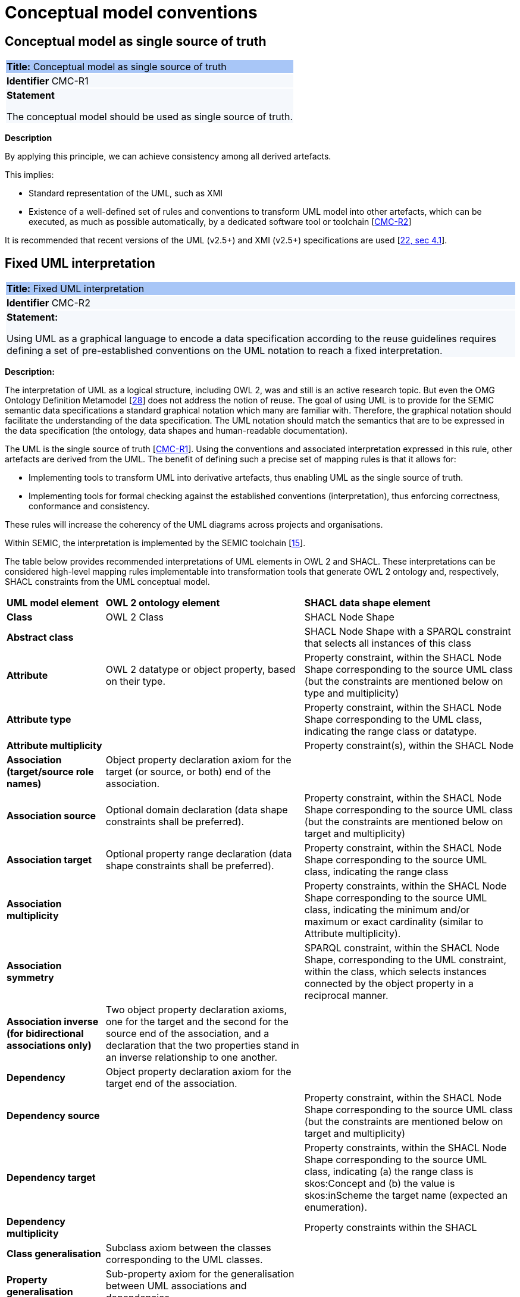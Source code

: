 = Conceptual model conventions

[[sec:cmc-r1]]
== Conceptual model as single source of truth

|===
|{set:cellbgcolor: #a8c6f7}
 *Title:* Conceptual model as single source of truth

|{set:cellbgcolor: #f5f8fc}
*Identifier* CMC-R1

|*Statement*

The conceptual model should be used as single source of truth.
|===

*Description*

By applying this principle, we can achieve consistency among all derived artefacts.

This implies:

* Standard representation of the UML, such as XMI
* Existence of a well-defined set of rules and conventions to transform UML model into other artefacts, which can be executed,
as much as possible automatically, by a dedicated software tool or toolchain [xref:gc-conceptual-model-conventions.adoc#sec:cmc-r2[CMC-R2]]

It is recommended that recent versions of the UML (v2.5+) and XMI (v2.5+) specifications are used [xref:references.adoc#ref:22[22, sec 4.1]].


[[sec:cmc-r2]]
== Fixed UML interpretation

|===
|{set:cellbgcolor: #a8c6f7}
 *Title:* Fixed UML interpretation

|{set:cellbgcolor: #f5f8fc}
*Identifier* CMC-R2

|*Statement:*

Using UML as a graphical language to encode a data specification according to the reuse guidelines requires defining a set
of pre-established conventions on the UML notation to reach a fixed interpretation.

|===

*Description:*

The interpretation of UML as a logical structure, including OWL 2, was and still is an active research topic. But even the
OMG Ontology Definition Metamodel [xref:references.adoc#ref:28[28]] does not address the notion of reuse. The goal of using
UML is to provide for the SEMIC semantic data specifications a standard graphical notation which many are familiar with.
Therefore, the graphical notation should facilitate the understanding of the data specification. The UML notation should
match the semantics that are to be expressed in the data specification (the ontology, data shapes and human-readable documentation).

The UML is the single source of truth [xref:gc-conceptual-model-conventions.adoc#sec:cmc-r1[CMC-R1]]. Using the conventions
and associated interpretation expressed in this rule, other artefacts are derived from the UML. The benefit of defining such
a precise set of mapping rules is that it allows for:

* Implementing tools to transform UML into derivative artefacts, thus enabling UML as the single source of truth.
* Implementing tools for formal checking against the established conventions (interpretation), thus enforcing correctness,
conformance and consistency.

These rules will increase the coherency of the UML diagrams across projects and organisations.

Within SEMIC, the interpretation is implemented by the SEMIC toolchain [xref:references.adoc#ref:15[15]].

The table below provides recommended interpretations of UML elements in OWL 2 and SHACL.
These interpretations can be considered high-level mapping rules implementable into transformation tools that generate
OWL 2 ontology and, respectively, SHACL constraints from the UML conceptual model.

[%autowidth]
|===
|{set:cellbgcolor: none} *UML model element*|*OWL 2 ontology element*|*SHACL data shape element*
|*Class*|OWL 2 Class|SHACL Node Shape
|*Abstract class*||SHACL Node Shape with a SPARQL constraint that selects all instances of this class
|*Attribute*|OWL 2 datatype or object property, based on their type.|Property constraint, within the SHACL Node Shape corresponding
to the source UML class (but the constraints are mentioned below on type and multiplicity)
|*Attribute type*||Property constraint, within the SHACL Node Shape corresponding to the UML class, indicating the range
class or datatype.
|*Attribute multiplicity*||Property constraint(s), within the SHACL Node
|*Association (target/source role names)*|Object property declaration axiom for the target (or source, or both) end of
the association.|
|*Association source*|Optional domain declaration (data shape constraints shall be preferred).|Property constraint, within
the SHACL Node Shape corresponding to the source UML class (but the constraints are mentioned below on target and multiplicity)
|*Association target*|Optional property range declaration (data shape constraints shall be preferred).|Property constraint,
within the SHACL Node Shape corresponding to the source UML class, indicating the range class
|*Association multiplicity*||Property constraints, within the SHACL Node Shape corresponding to the source UML class, indicating
the minimum and/or maximum or exact cardinality (similar to Attribute multiplicity).
|*Association symmetry*||SPARQL constraint, within the SHACL Node Shape, corresponding to the UML constraint, within the class,
which selects instances connected by the object property in a reciprocal manner.
|*Association inverse (for bidirectional associations only)*|Two object property declaration axioms, one for the target and
the second for the source end of the association, and a declaration that the two properties stand in an inverse relationship
to one another.|
|*Dependency*|Object property declaration axiom for the target end of the association.|
|*Dependency source*||Property constraint, within the SHACL Node Shape corresponding to the source UML class (but the constraints
are mentioned below on target and multiplicity)
|*Dependency target*||Property constraints, within the SHACL Node Shape corresponding to the source UML class, indicating
(a) the range class is skos:Concept and (b) the value is skos:inScheme the target name (expected an enumeration).
|*Dependency multiplicity*||Property constraints within the SHACL
|*Class generalisation*|Subclass axiom between the classes corresponding to the UML classes. |
|*Property generalisation*|Sub-property axiom for the generalisation between UML associations and dependencies.|
|===

****
Examples:

The UML interpretation applied by the SEMIC toolchain is described in [xref:references.adoc#ref:29[29]]. To assist the editor
while data modelling to choose the best representation, a test suite is available covering all modelling patterns.

The SEMIC toolchain shares the same interpretation as the OSLO toolchain [xref:references.adoc#ref:17[17]].

In the context of eProcurement ontology, a toolchain has been developed to transform and validate UML models. Such tools
are based on two documents: UML convention specifications [xref:references.adoc#ref:22[22]] and UML transformation specifications
[xref:references.adoc#ref:31[31]].
****

[[sec:cmc-r3]]
== On element names and URIs

|===
|{set:cellbgcolor: #a8c6f7}
 *Title:* On element names and URIs

|{set:cellbgcolor: #f5f8fc}
*Identifier* CMC-R3

|*Statement:*

All UML Element names should be fit for URI generation with clear namespace organisation.
|===

*Description:*

This convention aims at ensuring that URIs can be generated from UML Element names and shall be treated as an extension to
the terminology style conventions [xref:gc-general-conventions.adoc#sec:gc-r4[GC-R4]].

The Element names are intended as human-readable denominations (called labels) and as machine-readable denominations
(called identifiers).

This means that the Element names

* serve as the primary source for generating URIs [xref:references.adoc#ref:32[32]] to ensure unambiguous machine-readable
reference to a formal construct.
* serve as the primary source for generating labels to ensure human readers' comprehension
* follow an organisation of namespaces

Thus, in the UML model, the Element names must conform to RDF [xref:references.adoc#ref:33[33]] and XML [xref:references.adoc#ref:34[34]]
format specifications. Both languages effectively require that terms begin with an upper or lower case letter from the ASCII
character set or an underscore (_). This tight restriction means that, for example, terms may not begin with a number, hyphen
or accented character [xref:references.adoc#ref:35[35]]. Although underscores are permitted, they are discouraged as they may be,
in some cases, misread as spaces. A formal definition of these restrictions is given in the XML specification document
[xref:references.adoc#ref:34[34]].

Note that, when the UML Element name cannot be used to effectively denominate and identify the concept then, UML Element Tags
may be used to express explicitly URIs, labels, notes and other types of annotations
[xref:gc-conceptual-model-conventions.adoc#sec:cmc-r6[CMC-R6]].

Internationalisation, if required, should be provided through the use of the UML Element Tags to specify labels
that will be used for generation of specification documents in languages other than English.
Country specific data specifications, which are meant to be used primarily at a national level, might decide to
relax on this convention and permit the use of Unicode characters in the Element names, which will result in
the generations of IRIs, instead of URIs [xref:references.adoc#ref:36[36]]. However, this is unnecessary,
and strongly discouraged, in the SEMIC context.

Following this convention is also important in the context of generation of persistent URIs
[xref:gc-publication-conventions.adoc#sec:pc-r2[PC-R2]] according to the principles laid out in [xref:references.adoc#ref:1[1]].

****
*Examples:*

The class Address in Core Location has several properties. All the properties have a displayed name (e.g. “addressArea”) with the UML class diagram and associated UML Tags, such as a label for the HTML specification (“address area”), definition, usage note and the related URI.

image::cmc-r3.png[]
****


[[sec:cmc-r4]]
== Case sensitivity and charset

|===
|{set:cellbgcolor: #a8c6f7}
 *Title:* Case sensitivity and charset

|{set:cellbgcolor: #f5f8fc}
*Identifier* CMC-R4

|*Statement:*

All UML Element names are case sensitive and shall follow the CamelCase convention.
|===

*Description:*

The names begin with an upper or lower case letter (A–Z, a–z) for all terms in the model. Digits (0–9) are allowed in the
subsequent character positions. [xref:references.adoc#ref:22[22, sec 4.2]]

Moreover, we can significantly improve the readability of an ontology if we use consistent capitalisation for concept names;
therefore, UML Element names shall be CamelCased [xref:references.adoc#ref:22[22, sec 3.2]], [xref:references.adoc#ref:19[19, sec 3.2.20]].

The names of

* UML Classes and Datatypes shall start with an upper-case letter,
* UML Enumerations and Packages shall start with a lower-case letter,
* UML Attributes shall start with a lower-case letter,
* UML Connectors (including Target Roles and Source Roles) shall start with a lower-case letter


****
*Examples:*

In the image below, there are two classes from Core Location with the related properties and a relation between them.
The name of the classes are in UpperCamelCase, the name of the properties are in lowerCamelCase and the relation (adminUnit)
is in lowerCamelCase.

image::cmc-r4.png[]
****


[[sec:cmc-r5]]
== Namespaces and prefixes in element names

|===
|{set:cellbgcolor: #a8c6f7}
 *Title:* Namespaces and prefixes in element names

|{set:cellbgcolor: #f5f8fc}
*Identifier* CMC-R5

|*Statement:*

Element names shall be organised by namespaces. Namespaces may be indicated through prefixes delimited by colon (:)
character, forming qualified names.
|===

*Description:*

To enable the reuse of names defined in other models and the reuse of unique references for names that support easy identification,
namespace management must be considered. We adopt the XML and RDF approach to defining and managing namespaces
[xref:references.adoc#ref:38[38]].

A namespace is a set of symbols that are used to organise objects of various kinds so that these objects may be referred
to by name and uniquely identifiable [xref:references.adoc#ref:39[39]].

A qualified name denotes the URI, which is composed of concatenating the expanded prefix with the local segment
[xref:references.adoc#ref:40[40]]. A qualified name is a name subject to namespace interpretation [xref:references.adoc#ref:38[38]]. Syntactically,
they are either prefixed names or unprefixed names. A binding declaration shall be maintained, which binds prefixes to
namespace URIs and a default namespace applicable to unprefixed Element names.

As the Element name is the primary source for deriving URIs, a base URI and a local segment are necessary. The Element
name prefix, before the colon, plays the role of namespace name indicating which base URI shall be used, while the Element
name, after the colon, is the local segment. See [xref:references.adoc#ref:38[38]] for more info.

In case the editor decides to omit to specify a prefix in the Element name when a URI generation logic is devised, an implicit
prefix can be assumed by default. The qualified names may be structured as follows:

* prefix:localSegment
* :localSegment
* localSegment

****
*Examples:*

When `dcat` a namespace name is declared as bound to base URI `http://www.w3.org/ns/dcat#`, then then `dcat:Catalog` is the
qualified name  from which the `http://www.w3.org/ns/dcat#Catalog` URI is interpreted.

When `cv` (short for Core Vocabularies) namespace name is declared bound to base URI `http://data.europa.eu/m8g/`, then
`cv:adminUnit` is the qualified name from which the `http://data.europa.eu/m8g/adminUnit` URI is generated.
****


[[sec:cmc-r6]]
== Rich annotations through tags

|===
|{set:cellbgcolor: #a8c6f7}
 *Title:* Rich annotations through tags

|{set:cellbgcolor: #f5f8fc}
*Identifier* CMC-R6

|*Statement:*

Tags can be conveniently used for annotating the Elements.
|===

*Description:*

UML Element tags are key-value pairs that are associated with a UML Element (class, attribute, connector, etc. ). The tags
can be used as an extension mechanism to the UML language. They can be used to provide information that is not expressible
anywhere else on a UML Element.

For example, in this style guide, we recommend that the UML Element name shall be used to derive both the concept URI and
the concept preferred label. However, if the model editor chooses to use the UML Element name for deriving the concept label
alone, then the URI needs to be specified elsewhere. This is one example of how the UML tags can be used: simply specify a
new tag, “uri”, and provide the concept URI as a value (see figure below).

Another example where tags came in handy is the provisioning of notes of various types. According to the UML standard, UML
Elements have only one general description. We recommend using this description solely for definitions. Yet the scope notes,
examples, alternative labels, and any other annotations can be provisioned through the UML tagging mechanism (see figure below).

****
*Examples:*

image::cmc-r6.png[]
****


[[sec:cmc-r7]]
== Explicit depiction of external dependencies

|===
|{set:cellbgcolor: #a8c6f7}
 *Title:* Explicit depiction of external dependencies

|{set:cellbgcolor: #f5f8fc}
*Identifier* CMC-R7

|*Statement:*
The UML diagrams should depict how the developed model relates to external (reused) models.
|===

*Description:*

UML does not support an import mechanism comparable to the one specified in OWL 2. Yet, the reuse of models is a highly encouraged
practice. To accommodate such practice, the reused Elements shall be created as in the original model and depicted in diagrams.

The external Elements shall be clearly marked. The easiest way to do so is by providing  a namespace prefix. The original
meaning shall be preserved without changes to the labels, concept definitions or URIs.

Reused classes shall be depicted in the UML diagrams. Reused properties shall be depicted in diagrams as connectors and
attributes. It is not necessary to depict unused classes or properties [xref:references.adoc#ref:19[19, sec 3.1.7]].

****
*Examples:*

In the example below, a Core Vocabulary Person includes concepts from another vocabulary (FOAF); thus the two classes Person and
Agent have the “foaf” namespace prefix specified in front.

image::cmc-r7.png[]
****


[[sec:cmc-r8]]
== Class inheritance

|===
|{set:cellbgcolor: #a8c6f7}
 *Title:* Class inheritance

|{set:cellbgcolor: #f5f8fc}
*Identifier* CMC-R8

|*Statement:*

Make sure that the attributes and associations of a superclass apply to all its subclasses.
|===

*Description:*

This is a general modelling principle that should be respected, yet when it comes to reusing, such a requirement is often
overlooked. This means that the model editor shall carefully analyse the reused model as a whole and how it is integrated
with their own model.

****
*Examples:*

In Core Public Organization, the class Public Organisation is a subclass of org:Organization from the Organization Ontology,
and different properties/relations have been inherited such as hasSubOrganization, hasMember, hasUnit.

image::cmc-r8.png[]
****

\ [xref:references.adoc#ref:19[19, sec 3.2.3]]


[[sec:cmc-r9]]
== Abstract classes

|===
|{set:cellbgcolor: #a8c6f7}
 *Title:* Abstract classes

|{set:cellbgcolor: #f5f8fc}
*Identifier* CMC-R9

|*Statement:*

Classes that are not intended for instantiation can be marked as abstract.
|===

*Description:*

When a (super-)class is created for capturing a level of abstraction in the domain knowledge, it may not always be suitable
for instantiation. Editors may choose to mark such classes as abstract and to indicate that their subclasses shall be used in
practice. In UML, this can be done via << abstract >> stereotype [see xref:gc-conceptual-model-conventions.adoc#sec:cmc-r17[CMC-R17: Using stereotypes]].

Doing so has no impact on the OWL 2 [xref:references.adoc#ref:43[43]] representation of the model (as this cannot be expressed in OWL). However, depending on the toolchain implementation, SHACL data shapes [xref:references.adoc#ref:44[44]] can be generated to express that no instances of this class shall not occur in the data.

See [xref:references.adoc#ref:19[19, sec 3.2.6]], [xref:references.adoc#ref:22[22, sec 4.4]]

****
*Examples:*

Both OSLO [xref:references.adoc#ref:17[17]] and ePO [xref:references.adoc#ref:47[47]] toolchains support such stereotypes.
****


[[sec:cmc-r10]]
== Attribute specifications

|===
|{set:cellbgcolor: #a8c6f7}
 *Title:* Attribute specifications

|{set:cellbgcolor: #f5f8fc}
*Identifier* CMC-R10

|*Statement:*

UML Attributes shall be used to define properties taking simple data type values. An attribute declaration should specify
its datatype and multiplicity whenever possible [xref:gc-conceptual-model-conventions.adoc#sec:cmc-r11[CMC-R11]].
|===

*Description:*

It is recommended that atomic types are used as attribute types and avoid using another class as the attribute type. Instead,
those should be expressed as relationships (represented by Association connectors) between the two classes
[xref:gc-conceptual-model-conventions.adoc#sec:cmc-r12[CMC-R12]].

High preference shall be given to using OWL 2 compliant XSD and RDF standard datatypes. Standard UML data types may be used
with interpretation in the Table below. Custom datatypes shall be avoided when possible [xref:references.adoc#ref:43[43]].

|===
|*UML*|*XSD*
|Boolean|xsd:boolean
|Float|xsd:float
|Integer|xsd:integer
|Character, String|xsd:string / rdf:langString
|Short|xsd:short
|Long|xsd:long
|Decimal|xsd:decimal
|Date|xsd:date
|DateTime|xsd:dateTime
|===

Properties whose values come from a controlled vocabulary or authority table and constitute a special case because two
modelling practices are recognised here: as attributes with type “Code”, and as dependency relations pointing to a UML Enumeration
named after the controlled list.

In the first case, the attribute type “Code” shall be mapped to the skos:Concept class. The advantage of this approach is
the compactness of the diagrams, as fewer boxes appear in them.  The disadvantage is the omission to specify precisely which
list the property values are restricted to. Arguably, the controlled list can be provided via the additional UML Tags
[xref:gc-conceptual-model-conventions.adoc#sec:cmc-r6[CMC-R6]], but that value will not be visible in the diagrams.

In the second case, the property is modelled not as an attribute but by using a UML Dependency connector between the UML Class
and the UML Enumeration representing the controlled list, oriented from the Class towards the Enumeration. It denotes that the
OWL 2 class has an owl:ObjectProperty whose range is of type skos:Concept and is limited to values of the specified controlled
vocabulary. The connector must have a "Source->Target" direction. No other directions are acceptable, and a valid target
role name and multiplicity shall be provided [xref:gc-conceptual-model-conventions.adoc#sec:cmc-r14[CMC-R14]].

Finally, we emphasise that UML Connectors are reserved for the object properties only. Hence, none shall be established
between a UML Class element and a UML Datatype element. [xref:references.adoc#ref:19[19, sec 3.2.12]], [xref:references.adoc#ref:22[22, sec 4.5]],
\ [xref:references.adoc#ref:22[22, sec 4.7]], [xref:references.adoc#ref:19[19, sec 3.2.2]]

****
*Examples:*

We exemplify the two approaches to specifying attribute data types described above. In CCCEV specification, the “Requirement”
class attributes use loose UML and other data types: String, Literal, and Code. No precise definition of what they mean is
provided. The attributes of the Requirement class are left underspecified and with generic data types: the “description”
attribute is a generic String, while the “type” attribute is of Code (without explicitly indicating what this data type means).
It is also not clear what would be the difference between Literal and String, eventually one may gain intuition from the
attribute name.

image::cmc-r10-1.png[]

The same class is reused in ePO ontology. The `cccev:Requirement` attributes use explicitly standard data types and cardinalities.
And the “type” attribute, indicated in the original specification, was converted to a dependency connector because it is using
a non-atomic data type, but a controlled list of `skos:Concept`(s).

image::cmc-r10-2.png[]
****


[[sec:cmc-r11]]
== Multiplicity of attributes and connectors

|===
|{set:cellbgcolor: #a8c6f7}
 *Title:* Multiplicity of attributes and connectors

|{set:cellbgcolor: #f5f8fc}
*Identifier* CMC-R11

|*Statement:*

The multiplicity of connectors and class attributes should be specified, indicating the minimum and maximum cardinality.
The cardinality shall be as permissive as possible in Core Vocabularies and as restrictive as possible in Application Profiles.
|===

*Description:*

If the UML model is developed to represent a Core Vocabulary, then the property cardinality (both UML Attributes and UML
Association) shall be as permissive as possible, for example, [0..*], meaning any occurrence is allowed.

If a structural feature (attribute or association) is not relevant for the domain or the applications, instead of setting
a lower limit of multiplicity to 0, simply remove it from the model [xref:references.adoc#ref:19[19, sec 3.2.15]].

However, in the UML models representing Application Profiles, special attention shall be given to the multiplicity, reducing
variation in the instance data to a minimum. And if a property (attribute or connector) is mandatory in the data, then its
minimum cardinality shall be set to 1, for example [1..*] [xref:references.adoc#ref:22[22, sec 4.5]].

A good practice is to always indicate cardinality. It may be left unspecified, but this is not recommended. When in doubt,
it is recommended to fall back on the implicit assumption of [0..*]. Not to be confused with the default cardinality assumed
in tools. For example, Enterprise Architect by default assumes [1..1] cardinality for attributes and omits to display it; and a
similar default assumption exists in XML/XSD.

Notation for multiple cardinality can be either with ‘*’ or ‘n’. In principle using either notation is fine, however, it is
recommended to use only one of those notations within a given data specification consistently, if possible, to enhance readability.
It is worth highlighting this, as some UML tools, by default, might use a different notation for multiple cardinality depending
on whether it is specifying the cardinality of attributes vs. that of connectors. The UML processing tools should be implemented
so as to handle either of those notations, as their meaning is identical.

Unless, well explained, no rigid constraints shall be imposed on attributes and associations. In other words, if specified,
the cardinality shall be the most permissive, where possible [xref:references.adoc#ref:19[19, sec 3.2.15]].

Limit the constraints to business rules, do not add technical constraints to the model [xref:references.adoc#ref:19[19, sec 3.2.16]].

If an attribute or an association from a reused vocabulary is not relevant, do not set the lower limit of multiplicity to 0,
but simply omit it in the model [xref:references.adoc#ref:19[19, sec 3.2.15]].

****
*Examples:*

All Core Vocabularies have set a permissive cardinality [0..\*], for example, all the properties of Public Organisation, on the left,
have multiplicity [0..*] while the same Public Organisation, in blue on right, reused in CPSV-AP has mandatory properties:

image::cmc-r11-1.png[]
image::cmc-r11-2.png[]
****


[[sec:cmc-r12]]
== Connector specification

|===
|{set:cellbgcolor: #a8c6f7}
 *Title:* Connector specification

|{set:cellbgcolor: #f5f8fc}
*Identifier* CMC-R12

|*Statement:*

UML Connectors shall be used to define relations and properties taking non-atomic type values. A connector declaration should
specify multiplicity whenever possible [xref:gc-conceptual-model-conventions.adoc#sec:cmc-r11[CMC-R11]].
|===

*Description:*

UML Connectors shall be used to denote object properties (see OWL 2 semantics, [xref:references.adoc#ref:43[43]]).

First, explain how the connectors ought to be used, i.e. where to specify the relationship names and multiplicity. Then we
explain the optional usage of the dependency connector type.

On connector names,

A generic UML connector may have a name applied to it, and it may have source/target roles specified in addition. This provides
flexibility to how the domain knowledge may be expressed in UML; however, this freedom increases the level of ambiguity as well.
Therefore, we foresee two distinct ways to express properties: using the connector (generic) name or using the connector
source/target ends.

We strongly recommend using the source/target role name to indicate the relation name and leave empty the (generic) element name.
So, if a target role is specified, then no connector name can be specified. Optionally a source role may be provided to indicate
the inverse relation.  In this case, the relation direction must be changed from “Source -> Target” to “Bidirectional”.

Or conversely, if the connector direction is “Bidirectional”, then source and target roles must be provided. No other directions
are permitted.

It is recommended that each association has a definition. The definition is then used for each role as they represent the same
meaning manifested in the inverse direction. Alternatively, specific definitions can be specified along the target and source roles.

On connector types
UML defined multiple types of connectors. We recommend relying mainly on the UML Association connector type. Optionally a
UML Dependency Connector type may be used if the meaning and usage conditions are well-defined.

The UML Association connectors represent relations between source and target classes. The association connector cannot be used
between other kinds of UML Elements.

The UML Dependency connector may be used between UML Class and UML Enumeration boxes, oriented from the Class towards the
Enumeration. It indicates the class has an `owl:ObjectProperty`, whose range is a controlled vocabulary
[xref:gc-conceptual-model-conventions.adoc#sec:cmc-r14[CMC-R14]]. The connector must have the direction “Source -> Target”.
No other directions are acceptable.

The UML Generalization connector signifies a class-subClass relation and is transformed into `rdfs:subClassOf` relation standing
between source and target classes. The connector must have no name or source/target roles specified in the UML model. If a model
class should inherit a class from an external model, then proxies must be created for those classes
[xref:gc-general-conventions.adoc#sec:gc-r1[GC-R1],
xref:clarification-on-reuse.adoc#sec:reuse-of-a-class-with-semantic-adaptations[Reuse of a class with semantic adaptation]].
For example, if `Person` specialises a `foaf:Agent`.


[[sec:cmc-r13]]
== All elements are "public"

|===
|{set:cellbgcolor: #a8c6f7}
 *Title:* All elements are "public"

|{set:cellbgcolor: #f5f8fc}
*Identifier* CMC-R13

|*Statement:*

The visibility of all UML Elements should be "public".
|===

*Description:*

For semantic data specifications, accessibility to the information is not a concern. The sole concern is to specify the
semantics of the information as well as possible. Therefore, the UML access or privacy annotations shall not be interpreted,
and the “+” symbol shall always be used next to each property. This symbol means “public” [xref:references.adoc#ref:19[19, sec 3.2.22]].

****
*Examples:*

The Person class in Core Vocabulary Person only has public properties indicated with a “+” symbol next to each property.

image::cmc-r13.png[]
****


[[sec:cmc-r14]]
== Controlled lists as enumerations

|===
|{set:cellbgcolor: #a8c6f7}
 *Title:* Controlled lists as enumerations

|{set:cellbgcolor: #f5f8fc}
*Identifier* CMC-R14

|*Statement:*

The controlled lists of values shall be referred to as UML Enumerations and specified whenever possible.
|===

*Description:*

References to controlled lists shall be done via UML Enumeration elements. Content and lifecycle management of controlled lists shall be separated from the management of the semantic data specification.

Controlled lists play an essential role in establishing interoperability standards. Management and publication of controlled lists are not part of this style guide.
The expectation is that the controlled lists are published in accordance
with best practices and represented with the SKOS model using persistent identifiers. In such an approach, the controlled list is expressed as a `skos:ConceptScheme` and the specific values as `skos:Concept`(s). Also, such controlled lists are often developed,
published and maintained stand-alone following their own lifecycle, so that they can be reused in other models.

Two use-cases can be identified in practice: (a) when the code list is known and is explicitly referred to as the range of a property, and (b) when a property is modelled but no code list reference is provided as its range.

When the authors of a conceptual model intend to omit which controlled list shall be used, then a class attribute with the range `skos:Concept` (in some cases `Code` is preferred) can be created to indicate that. This approach can be useful in situations when multiple (external) controlled lists can be used interchangeably. For example, the `adms:status` property of a `dcat:CatalogueRecord` shall be a `skos:Concept`, without specifying from which controlled list.

image::dcatcatalogue.png[]

It is advisable, however, to be specific with regard to which controlled list shall be used. In such cases, an Enumeration shall be created representing the controlled list. The Enumeration shall be empty, i.e. not specifying any value, because
the values are assumed to be maintained externally and only the reference is necessary.

The properties taking this controlled list as range shall be depicted as UML connectors (dependencies or associations) between a Class and an Enumeration [xref:gc-conceptual-model-conventions.adoc#sec:cmc-r12[CMC-R2]]. For example, in ePO,
`dct:Location` can have a country code represented as a dependency relation to `at-voc:country` (the country authority table published on the EU Vocabularies website).

image::cmc-r14-1.png[]

The name of the Enumeration shall be resolved to a URI identical to that of the `skos:ConceptScheme`. As for the connector
type we recommend using a dependency connector (depicted with a dashed line) because the semantic interpretation differs slightly from the association connector (depicted with a continuous line). Namely, the range of the property has to fulfil two constraints: (a) instantiating the skos:Concept class and (b) being `skos:inScheme` the intended controlled list [xref:references.adoc#ref:18[18]].

If the controlled list is specific to the model then the author shall define the values of the UML Enumeration inside of it, which are interpreted as concepts belonging to the containing concept scheme [xref:references.adoc#ref:19[19, sec 3.2.17]].

****
*Examples:*

The COFOG controlled list is suggested in Core Public Organisation to describe the purpose of an Organisation, see in the image on top, while in CPSV-AP, the same COFOG list is used to indicate the functions of government which a public service is intended for, see in the image below.

While the COFOG controlled list, owned by the UN and maintained by the Publications Office in the form of SKOS concept schemes, the Core Public Organisation and CPSV-AP can still point to it independently.

image::cmc-r14-2.png[]
image::cmc-r14-3.png[]
****


[[sec:cmc-r15]]
== Partition the model into packages

|===
|{set:cellbgcolor: #a8c6f7}
 *Title:* Partition the model into packages

|{set:cellbgcolor: #f5f8fc}
*Identifier* CMC-R15

|*Statement:*
Use packages to logically organise the model.

|===

*Description:*

It is best to avoid defining any semantic interpretation into UML Packages. They are best used for organisational purposes,
defining logical partitions in the model. So, packages can serve as a method for the slicing of the conceptual model into
sub-domains.

It is possible to use packages as namespace indicators. It works well for classes, but fails to cover the needs for managing
namespaces of connectors and attributes. And, it does not work in cases when an attribute or a connector is used multiple
times in several packages. Namespace management is easier attained by using other methods such as using prefixes in Element
names or using Element tags [xref:references.adoc#ref:22[22, sec 4.3]].
****
*Examples:*

In the image below, each class is organised in  a package - mapped to a namespace. However, for convenience, Core Vocabularies
are in multiple packages but mapped to the same namespace.

image::cmc-r15-example1.png[]
****


[[sec:cmc-r16]]
== Diagram readability

|===
|{set:cellbgcolor: #a8c6f7}
 *Title:* Diagram readability

|{set:cellbgcolor: #f5f8fc}
*Identifier* CMC-R16

|*Statement:*

UML class diagrams shall be organised for readability.
|===

*Description:*

UML class diagrams are used for depicting the conceptual model. Their primary purpose is to construe the meaning of concepts,
relations and their organisation to the human reader. Therefore, the diagrams shall be optimised for readability.

It is recommended that the diagrams

* are well spaced (proper space between lines, boxes and labels)
* minimise the number of crossing connectors [xref:references.adoc#ref:19[19, sec 3.3.4]]
* prefer orthogonal to straight connectors [xref:references.adoc#ref:19[19, sec 3.3.1]]
* align elements horizontally & vertically [xref:references.adoc#ref:19[19, sec 3.3.4]]
* space elements evenly
* avoid overlapping labels and depict all labels
* align labels horizontally and avoid vertical or oblique alignment
* place subclasses under or to the right of their parent [xref:references.adoc#ref:19[19, sec 3.3.5]] and
* place the part under or to the right of the whole at aggregates or composites [xref:references.adoc#ref:19[19, sec 3.3.1]].
* minimise the number of details, and are short and concise; multiple small(-er) diagrams are preferred to one large diagram
* diagram size:
** prefer a multiple themed small(er) diagrams to large and crowded ones
** diagrams shall be no bigger than one A4 page
** simplify complex diagrams [xref:references.adoc#ref:19[19, sec 3.3.3]]:
*** breaking it down into several smaller diagrams.
*** by highlighting certain parts of the diagram.
*** by hiding attributes, role names, etc. that are not relevant.

* Symbol size equal, and nothing shall draw more attention unless intended. Make elements of equal importance equally
large [xref:references.adoc#ref:19[19, sec 3.3.2]].
* Inherited attributes of a superclass shall be visible if the superclass is not in the diagram [xref:references.adoc#ref:19[19, sec 3.2.5]].

See also [xref:references.adoc#ref:19[19, sec 3.1.11]], [xref:references.adoc#ref:20[20, sec on UML, Rule 13 - 23]]
****
*Examples:*

In the example below, taken from Core Person, the classes are aligned vertically and horizontally, subclasses are placed
just below the related parent class, the relations are horizontal, vertical or orthogonal.

image::core-person.png[]
****

[[sec:cmc-r17]]
== Avoid using stereotypes

|===
|{set:cellbgcolor: #a8c6f7}
 *Title:* Avoid using stereotypes

|{set:cellbgcolor: #f5f8fc}
*Identifier* CMC-R17

|*Statement:*

Stereotypes do not have semantic or normative value. They shall be avoided in the conceptual models unless a good motivation and a strong need is provided.

|===

*Description:*

We strongly encourage semantic practitioners to void stereotypes of any normative or semantic value. One common usage of stereotypes is to provide deontic indicators. See [xref:gc-general-conventions.adoc#sec:gc-r7[GC-7 on Deontic modals]] where we explain why they are discouraged and what can be done instead.

There is a practice to mark some classes as "abstract" with intention of forbidding those from being instantiated. This is also a technical level constraint and does not belong in the semantic layer.

We acknowledge that stereotypes can be useful for editorial and dissemination purposes; to indicate a classification or grouping of a specific sort. Stereotypes can be used to support concerns specific to an implementation of the transformation toolchain. See the examples below.

****
*Examples:*

Stereotypes can be used to indicate what content goes into various output file during the transformation process.

Stereotypes can be used to visually group the class attributes. When applied on the relations (UMl connectors) stereotypes have the opposite effect: that of cluttering and decrease the diagram readability.

image::cmc-r17-stereotypes.png[]
****